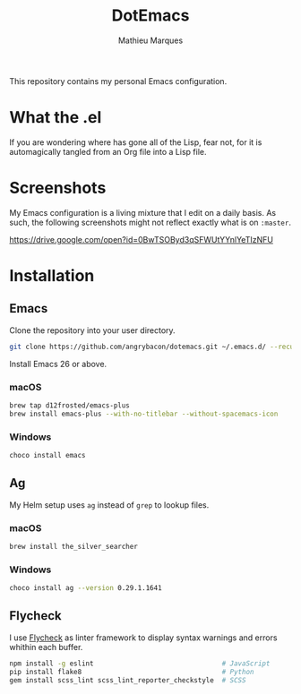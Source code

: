 #+TITLE: DotEmacs
#+AUTHOR: Mathieu Marques

This repository contains my personal Emacs configuration.

* What the .el

If you are wondering where has gone all of the Lisp, fear not, for it is
automagically tangled from an Org file into a Lisp file.

* Screenshots

My Emacs configuration is a living mixture that I edit on a daily basis. As
such, the following screenshots might not reflect exactly what is on =:master=.

https://drive.google.com/open?id=0BwTSOByd3qSFWUtYYnlYeTIzNFU

* Installation

** Emacs

Clone the repository into your user directory.

#+BEGIN_SRC sh
git clone https://github.com/angrybacon/dotemacs.git ~/.emacs.d/ --recurse-submodules
#+END_SRC

Install Emacs 26 or above.

*** macOS

#+BEGIN_SRC sh
brew tap d12frosted/emacs-plus
brew install emacs-plus --with-no-titlebar --without-spacemacs-icon
#+END_SRC

*** Windows

#+BEGIN_SRC sh
choco install emacs
#+END_SRC

** Ag

My Helm setup uses =ag= instead of =grep= to lookup files.

*** macOS

#+BEGIN_SRC sh
brew install the_silver_searcher
#+END_SRC

*** Windows

#+BEGIN_SRC sh
choco install ag --version 0.29.1.1641
#+END_SRC

** Flycheck

I use [[https://github.com/flycheck/flycheck][Flycheck]] as linter framework to
display syntax warnings and errors whithin each buffer.

#+BEGIN_SRC sh
npm install -g eslint                                # JavaScript
pip install flake8                                   # Python
gem install scss_lint scss_lint_reporter_checkstyle  # SCSS
#+END_SRC
